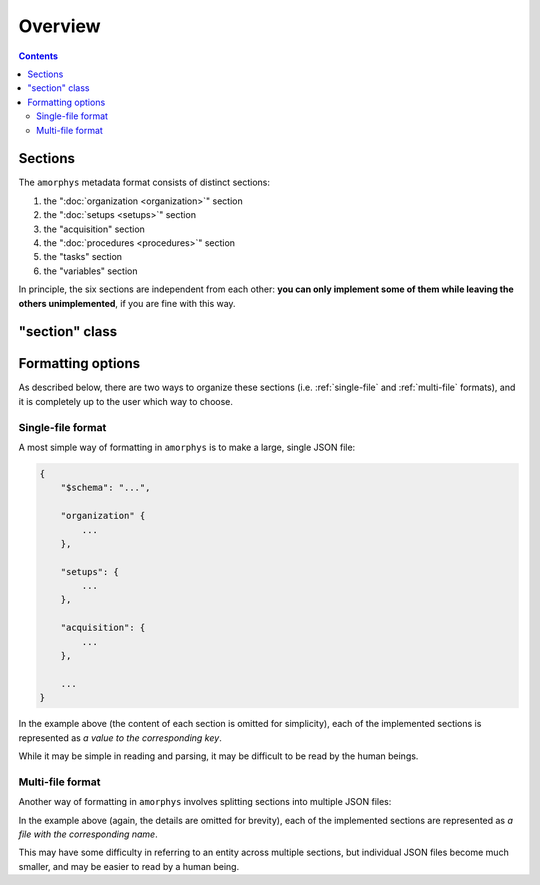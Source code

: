 Overview
========

.. contents:: Contents
    :local:

Sections
--------

The ``amorphys`` metadata format consists of distinct sections:

1. the ":doc:`organization <organization>`" section
2. the ":doc:`setups <setups>`" section
3. the "acquisition" section
4. the ":doc:`procedures <procedures>`" section
5. the "tasks" section
6. the "variables" section

In principle, the six sections are independent from each other:
**you can only implement some of them while leaving the others unimplemented**,
if you are fine with this way.

"section" class
---------------

.. py:class:: section

    Each section of ``amorphys`` has different properties of its own.
    But it can have an optional property, :py:attr:`$description` to describe itself.

    .. py:attribute:: $description

        a human-readable ``string`` description of the section.
        It is recommended to include this property for every section,
        for increased understandability.

Formatting options
------------------

As described below, there are two ways to organize these sections (i.e.
:ref:`single-file` and :ref:`multi-file` formats),
and it is completely up to the user which way to choose.

.. _single-file:

Single-file format
^^^^^^^^^^^^^^^^^^

A most simple way of formatting in ``amorphys`` is to make a large, single JSON file:

.. code-block:: JavaScript

    {
        "$schema": "...",

        "organization" {
            ...
        },

        "setups": {
            ...
        },

        "acquisition": {
            ...
        },

        ...
    }

In the example above (the content of each section is omitted for simplicity),
each of the implemented sections is represented as *a value to the corresponding
key*.

While it may be simple in reading and parsing, it may be difficult to be read
by the human beings.

.. _multi-file:

Multi-file format
^^^^^^^^^^^^^^^^^

Another way of formatting in ``amorphys`` involves splitting sections into multiple JSON files:

.. code-block:: JavaScript
    :caption: organization.json

    {
        "dataset": {
            ...
        },

        "people": {
            ...
        },

        ...
    }

.. code-block:: JavaScript
    :caption: setups.json

    {
        "behavioral-rig": {
            ...
        },

        ...
    }

In the example above (again, the details are omitted for brevity),
each of the implemented sections are represented as *a file with the corresponding name*.

This may have some difficulty in referring to an entity across multiple sections,
but individual JSON files become much smaller, and may be easier to read by a human being.
